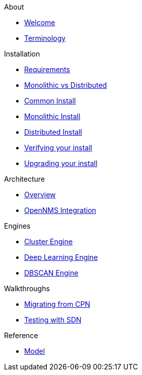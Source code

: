 .About
* xref:about:welcome.adoc[Welcome]
* xref:about:terminology.adoc[Terminology]

.Installation
* xref:install:requirements.adoc[Requirements]
* xref:install:monolithic_vs_distributed.adoc[Monolithic vs Distributed]
* xref:install:common_install.adoc[Common Install]
* xref:install:monolithic_install.adoc[Monolithic Install]
* xref:install:distributed_install.adoc[Distributed Install]
* xref:install:verifying.adoc[Verifying your install]
* xref:install:upgrading.adoc[Upgrading your install]

.Architecture
* xref:architecture:overview.adoc[Overview]
* xref:architecture:opennms_integration.adoc[OpenNMS Integration]

.Engines
* xref:engines:cluster.adoc[Cluster Engine]
* xref:engines:deeplearning.adoc[Deep Learning Engine]
* xref:engines:dbscan.adoc[DBSCAN Engine]

.Walkthroughs
* xref:walkthroughs:migrating_from_cpn.adoc[Migrating from CPN]
* xref:walkthroughs:testing_with_sdn.adoc[Testing with SDN]

.Reference
* xref:reference:model.adoc[Model]
